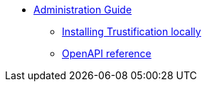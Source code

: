 * xref:index.adoc[Administration Guide]
** xref:installing.adoc[Installing Trustification locally]
** xref:openapi.adoc[OpenAPI reference]
